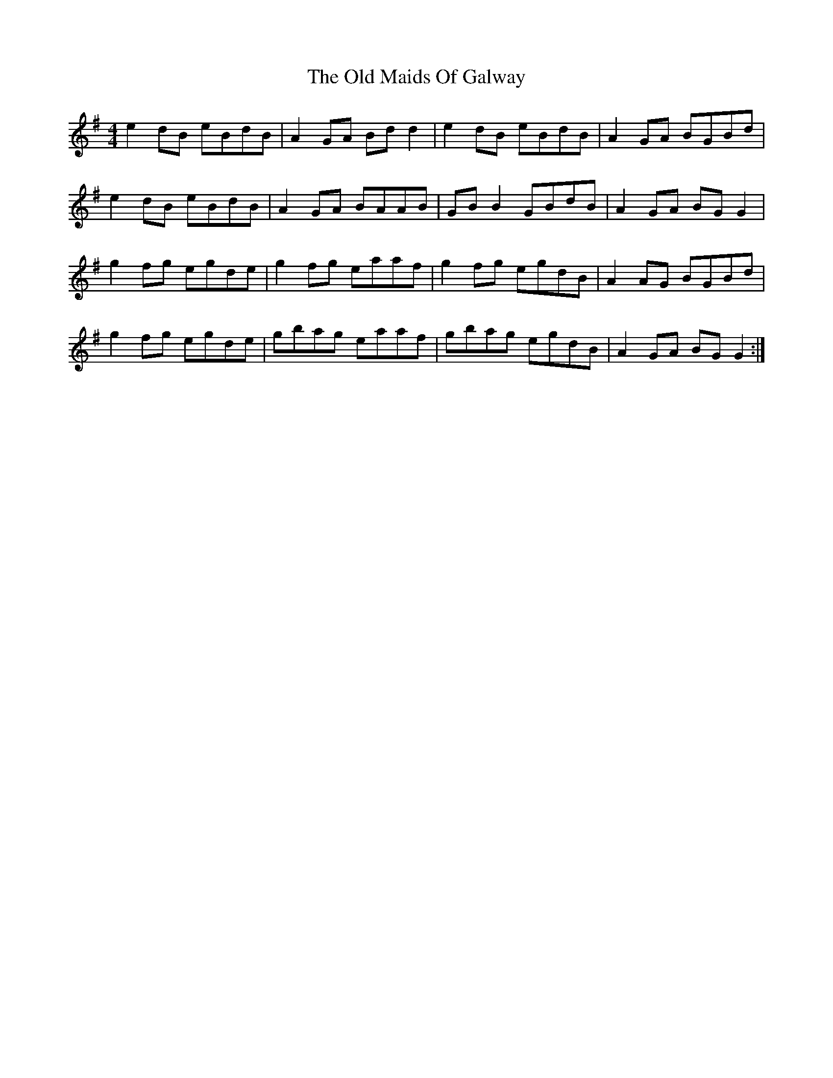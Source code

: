 X: 30283
T: Old Maids Of Galway, The
R: reel
M: 4/4
K: Eminor
e2 dB eBdB|A2 GA Bd d2|e2 dB eBdB|A2 GA BGBd|
e2 dB eBdB|A2 GA BAAB|GB B2 GBdB|A2 GA BG G2|
g2 fg egde|g2 fg eaaf|g2 fg egdB|A2 AG BGBd|
g2 fg egde|gbag eaaf|gbag egdB|A2 GA BG G2:|

